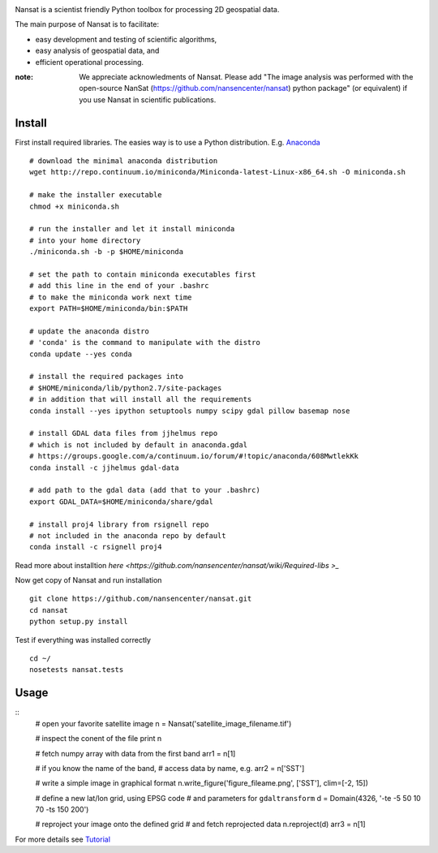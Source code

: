 .. image:: http://nansencenter.github.io/nansat/images/nansat_logo.png

Nansat is a scientist friendly Python toolbox for processing 2D geospatial data.

The main purpose of Nansat is to facilitate:

* easy development and testing of scientific algorithms,
* easy analysis of geospatial data, and
* efficient operational processing.

:note:
    We appreciate acknowledments of Nansat. Please add "The image analysis was performed with
    the open-source NanSat (https://github.com/nansencenter/nansat) python package" (or equivalent)
    if you use Nansat in scientific publications.

=========
Install
=========
First install required libraries. The easies way is to use a Python distribution. E.g. `Anaconda <https://store.continuum.io/cshop/anaconda/>`_

::
    
    # download the minimal anaconda distribution
    wget http://repo.continuum.io/miniconda/Miniconda-latest-Linux-x86_64.sh -O miniconda.sh
    
    # make the installer executable
    chmod +x miniconda.sh
    
    # run the installer and let it install miniconda
    # into your home directory
    ./miniconda.sh -b -p $HOME/miniconda
    
    # set the path to contain miniconda executables first
    # add this line in the end of your .bashrc
    # to make the miniconda work next time
    export PATH=$HOME/miniconda/bin:$PATH
    
    # update the anaconda distro
    # 'conda' is the command to manipulate with the distro
    conda update --yes conda
    
    # install the required packages into
    # $HOME/miniconda/lib/python2.7/site-packages
    # in addition that will install all the requirements
    conda install --yes ipython setuptools numpy scipy gdal pillow basemap nose
    
    # install GDAL data files from jjhelmus repo
    # which is not included by default in anaconda.gdal
    # https://groups.google.com/a/continuum.io/forum/#!topic/anaconda/608MwtlekKk
    conda install -c jjhelmus gdal-data
    
    # add path to the gdal data (add that to your .bashrc)
    export GDAL_DATA=$HOME/miniconda/share/gdal
    
    # install proj4 library from rsignell repo
    # not included in the anaconda repo by default
    conda install -c rsignell proj4

Read more about installtion `here <https://github.com/nansencenter/nansat/wiki/Required-libs
>_`

Now get copy of Nansat and run installation
::
    git clone https://github.com/nansencenter/nansat.git
    cd nansat
    python setup.py install
    
Test if everything was installed correctly
::
    cd ~/
    nosetests nansat.tests

=====
Usage
=====
::
    # open your favorite satellite image
    n = Nansat('satellite_image_filename.tif')
    
    # inspect  the conent of the file
    print n
    
    # fetch numpy array with data from the first band
    arr1 = n[1]
    
    # if you know the name of the band,
    # access data by name, e.g.
    arr2 = n['SST']
    
    # write a simple image in graphical format
    n.write_figure('figure_fileame.png', ['SST'], clim=[-2, 15])
    
    # define a new lat/lon grid, using EPSG code
    # and parameters for ``gdaltransform``
    d = Domain(4326, '-te -5 50 10 70 -ts 150 200')
    
    # reproject your image onto the defined grid
    # and fetch reprojected data
    n.reproject(d)
    arr3 = n[1]

For more details see `Tutorial <https://github.com/nansencenter/nansat/wiki/Tutorial>`_
